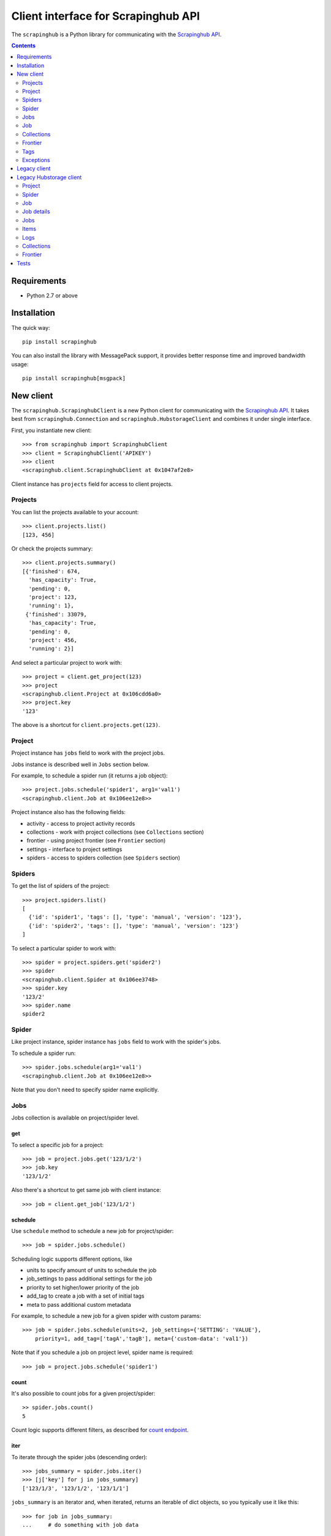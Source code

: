 ====================================
Client interface for Scrapinghub API
====================================

.. image:: https://secure.travis-ci.org/scrapinghub/python-scrapinghub.png?branch=master
   :target: http://travis-ci.org/scrapinghub/python-scrapinghub


The ``scrapinghub`` is a Python library for communicating with the `Scrapinghub API`_.


.. contents:: :depth: 2


Requirements
============

* Python 2.7 or above


Installation
============

The quick way::

    pip install scrapinghub

You can also install the library with MessagePack support, it provides better
response time and improved bandwidth usage::

    pip install scrapinghub[msgpack]


New client
==========

The ``scrapinghub.ScrapinghubClient`` is a new Python client for communicating
with the `Scrapinghub API`_. It takes best from ``scrapinghub.Connection`` and
``scrapinghub.HubstorageClient`` and combines it under single interface.

First, you instantiate new client::

    >>> from scrapinghub import ScrapinghubClient
    >>> client = ScrapinghubClient('APIKEY')
    >>> client
    <scrapinghub.client.ScrapinghubClient at 0x1047af2e8>

Client instance has ``projects`` field for access to client projects.

Projects
--------

You can list the projects available to your account::

    >>> client.projects.list()
    [123, 456]

Or check the projects summary::

    >>> client.projects.summary()
    [{'finished': 674,
      'has_capacity': True,
      'pending': 0,
      'project': 123,
      'running': 1},
     {'finished': 33079,
      'has_capacity': True,
      'pending': 0,
      'project': 456,
      'running': 2}]

And select a particular project to work with::

    >>> project = client.get_project(123)
    >>> project
    <scrapinghub.client.Project at 0x106cdd6a0>
    >>> project.key
    '123'

The above is a shortcut for ``client.projects.get(123)``.

Project
-------

Project instance has ``jobs`` field to work with the project jobs.

Jobs instance is described well in ``Jobs`` section below.

For example, to schedule a spider run (it returns a job object)::

    >>> project.jobs.schedule('spider1', arg1='val1')
    <scrapinghub.client.Job at 0x106ee12e8>>

Project instance also has the following fields:

- activity - access to project activity records
- collections - work with project collections (see ``Collections`` section)
- frontier - using project frontier (see ``Frontier`` section)
- settings - interface to project settings
- spiders - access to spiders collection (see ``Spiders`` section)


Spiders
-------

To get the list of spiders of the project::

    >>> project.spiders.list()
    [
      {'id': 'spider1', 'tags': [], 'type': 'manual', 'version': '123'},
      {'id': 'spider2', 'tags': [], 'type': 'manual', 'version': '123'}
    ]

To select a particular spider to work with::

    >>> spider = project.spiders.get('spider2')
    >>> spider
    <scrapinghub.client.Spider at 0x106ee3748>
    >>> spider.key
    '123/2'
    >>> spider.name
    spider2

Spider
------

Like project instance, spider instance has ``jobs`` field to work with the spider's jobs.

To schedule a spider run::

    >>> spider.jobs.schedule(arg1='val1')
    <scrapinghub.client.Job at 0x106ee12e8>>

Note that you don't need to specify spider name explicitly.

Jobs
----

Jobs collection is available on project/spider level.

get
^^^

To select a specific job for a project::

    >>> job = project.jobs.get('123/1/2')
    >>> job.key
    '123/1/2'

Also there's a shortcut to get same job with client instance::

    >>> job = client.get_job('123/1/2')

schedule
^^^^^^^^

Use ``schedule`` method to schedule a new job for project/spider::

    >>> job = spider.jobs.schedule()

Scheduling logic supports different options, like

- units to specify amount of units to schedule the job
- job_settings to pass additional settings for the job
- priority to set higher/lower priority of the job
- add_tag to create a job with a set of initial tags
- meta to pass additional custom metadata

For example, to schedule a new job for a given spider with custom params::

    >>> job = spider.jobs.schedule(units=2, job_settings={'SETTING': 'VALUE'},
        priority=1, add_tag=['tagA','tagB'], meta={'custom-data': 'val1'})

Note that if you schedule a job on project level, spider name is required::

    >>> job = project.jobs.schedule('spider1')

count
^^^^^

It's also possible to count jobs for a given project/spider::

    >> spider.jobs.count()
    5

Count logic supports different filters, as described for `count endpoint`_.


iter
^^^^

To iterate through the spider jobs (descending order)::

    >>> jobs_summary = spider.jobs.iter()
    >>> [j['key'] for j in jobs_summary]
    ['123/1/3', '123/1/2', '123/1/1']

``jobs_summary`` is an iterator and, when iterated, returns an iterable
of dict objects, so you typically use it like this::

    >>> for job in jobs_summary:
    ...     # do something with job data

Or, if you just want to get the job ids::

    >>> [x['key'] for x in jobs_summary]
    ['123/1/3', '123/1/2', '123/1/1']

Job summary fieldset from ``iter()`` is less detailed than ``job.metadata``,
but contains few new fields as well. Additional fields can be requested using
the ``jobmeta`` parameter. If it used, then it's up to the user to list all the
required fields, so only few default fields would be added except requested
ones::

    >>> job_summary = next(project.jobs.iter())
    >>> job_summary.get('spider', 'missing')
    'foo'
    >>> jobs_summary = project.jobs.iter(jobmeta=['scheduled_by', ])
    >>> job_summary = next(jobs_summary)
    >>> job_summary.get('scheduled_by', 'missing')
    'John'
    >>> job_summary.get('spider', 'missing')
    missing

By default ``jobs.iter()`` returns maximum last 1000 results.
Pagination is available using the ``start`` parameter::

    >>> jobs_summary = spider.jobs.iter(start=1000)

There are several filters like spider, state, has_tag, lacks_tag,
startts and endts (check `list endpoint`_ for more details).

To get jobs filtered by tags::

    >>> jobs_summary = project.jobs.iter(has_tag=['new', 'verified'], lacks_tag='obsolete')

List of tags has ``OR`` power, so in the case above jobs with 'new' or
'verified' tag are expected.

To get certain number of last finished jobs per some spider::

    >>> jobs_summary = project.jobs.iter(spider='foo', state='finished', count=3)

There are 4 possible job states, which can be used as values
for filtering by state:

- pending
- running
- finished
- deleted

Dict entries returned by ``iter`` method contain some additional meta,
but can be easily converted to ``Job`` instances with::

    >>> [Job(x['key']) for x in jobs]
    [
      <scrapinghub.client.Job at 0x106e2cc18>,
      <scrapinghub.client.Job at 0x106e260b8>,
      <scrapinghub.client.Job at 0x106e26a20>,
    ]

summary
^^^^^^^

To check jobs summary::

    >>> spider.jobs.summary()
    [{'count': 0, 'name': 'pending', 'summary': []},
     {'count': 0, 'name': 'running', 'summary': []},
     {'count': 5,
      'name': 'finished',
      'summary': [...]}

It's also possible to get last jobs summary (for each spider)::

    >>> list(sp.jobs.iter_last())
    [{'close_reason': 'success',
      'elapsed': 3062444,
      'errors': 1,
      'finished_time': 1482911633089,
      'key': '123/1/3',
      'logs': 8,
      'pending_time': 1482911596566,
      'running_time': 1482911598909,
      'spider': 'spider1',
      'state': 'finished',
      'ts': 1482911615830,
      'version': 'some-version'}]

Note that there can be a lot of spiders, so the method above returns an iterator.

Job
---

Job instance provides access to a job data with the following fields:

- metadata
- items
- logs
- requests
- samples

Request to cancel a job::

    >>> job.cancel()

To delete a job::

    >>> job.delete()

Metadata
^^^^^^^^

Job details can be found in jobs metadata and it's scrapystats::

    >>> job.metadata['version']
    '5123a86-master'
    >>> job.metadata['scrapystats']
    ...
    'downloader/response_count': 104,
    'downloader/response_status_count/200': 104,
    'finish_reason': 'finished',
    'finish_time': 1447160494937,
    'item_scraped_count': 50,
    'log_count/DEBUG': 157,
    'log_count/INFO': 1365,
    'log_count/WARNING': 3,
    'memusage/max': 182988800,
    'memusage/startup': 62439424,
    ...

Anything can be stored in metadata, here is example how to add tags::

    >>> job.update_metadata({'tags': 'obsolete'})

Items
^^^^^

To retrieve all scraped items from a job::

    >>> for item in job.items.iter():
    ...     # do something with item (it's just a dict)

Logs
^^^^

To retrieve all log entries from a job::

    >>> for logitem in job.logs.iter():
    ...     # logitem is a dict with level, message, time
    >>> logitem
    {
      'level': 20,
      'message': '[scrapy.core.engine] Closing spider (finished)',
      'time': 1482233733976},
    }

Requests
^^^^^^^^

To retrieve all requests from a job::

    >>> for reqitem in job.requests.iter():
    ...     # reqitem is a dict
    >>> reqitem
    [{
      'duration': 354,
      'fp': '6d748741a927b10454c83ac285b002cd239964ea',
      'method': 'GET',
      'rs': 1270,
      'status': 200,
      'time': 1482233733870,
      'url': 'https://example.com'
    }]

Samples
^^^^^^^

To retrieve all samples for a job::

    >>> for sample in job.samples.iter():
    ...     # sample is a list with a timestamp and data
    >>> sample
    [1482233732452, 0, 0, 0, 0, 0]


Collections
-----------

As an example, let's store hash and timestamp pair for foo spider.

Usual workflow with `Collections`_ would be::

    >>> collections = project.collections
    >>> foo_store = collections.get_store('foo_store')
    >>> foo_store.set({'_key': '002d050ee3ff6192dcbecc4e4b4457d7', 'value': '1447221694537'})
    >>> foo_store.count()
    1
    >>> foo_store.get('002d050ee3ff6192dcbecc4e4b4457d7')
    {u'value': u'1447221694537'}
    >>> # iterate over _key & value pair
    ... list(foo_store.iter())
    [{u'_key': u'002d050ee3ff6192dcbecc4e4b4457d7', u'value': u'1447221694537'}]
    >>> # filter by multiple keys - only values for keys that exist will be returned
    ... list(foo_store.iter(key=['002d050ee3ff6192dcbecc4e4b4457d7', 'blah']))
    [{u'_key': u'002d050ee3ff6192dcbecc4e4b4457d7', u'value': u'1447221694537'}]
    >>> foo_store.delete('002d050ee3ff6192dcbecc4e4b4457d7')
    >>> foo_store.count()
    0

Collections are available on project level only.

Frontier
--------

Typical workflow with `Frontier`_::

    >>> frontier = project.frontier

Add a request to the frontier::

    >>> frontier.add('test', 'example.com', [{'fp': '/some/path.html'}])
    >>> frontier.flush()
    >>> frontier.newcount
    1

Add requests with additional parameters::

    >>> frontier.add('test', 'example.com', [{'fp': '/'}, {'fp': 'page1.html', 'p': 1, 'qdata': {'depth': 1}}])
    >>> frontier.flush()
    >>> frontier.newcount
    2

To delete the slot ``example.com`` from the frontier::

    >>> frontier.delete_slot('test', 'example.com')

To retrieve requests for a given slot::

    >>> reqs = frontier.read('test', 'example.com')

To delete a batch of requests::

    >>> frontier.delete('test', 'example.com', '00013967d8af7b0001')

To retrieve fingerprints for a given slot::

    >>> fps = [req['requests'] for req in frontier.read('test', 'example.com')]

Frontier is available on project level only.

Tags
----

Tags is a convenient way to mark specific jobs (for better search, postprocessing etc).

To mark a job with tag ``consumed``::

    >>> job.update_tags(add=['consumed'])

To mark all spider jobs with tag ``consumed``::

    >>> spider.jobs.update_tags(add=['consumed'])

To remove existing tag ``existing`` for all spider jobs::

    >>> spider.jobs.update_tags(remove=['existing'])

Modifying tags is available on spider/job levels.


Exceptions
----------

scrapinghub.exceptions.ScrapinghubAPIError
^^^^^^^^^^^^^^^^^^^^^^^^^^^^^^^^^^^^^^^^^^

Base exception class.


scrapinghub.exceptions.InvalidUsage
^^^^^^^^^^^^^^^^^^^^^^^^^^^^^^^^^^^

Usually raised in case of 400 response from API.


scrapinghub.exceptions.NotFound
^^^^^^^^^^^^^^^^^^^^^^^^^^^^^^^

Entity doesn't exist (e.g. spider or project).


scrapinghub.exceptions.ValueTooLarge
^^^^^^^^^^^^^^^^^^^^^^^^^^^^^^^^^^^^

Value cannot be writtent because it exceeds size limits.

scrapinghub.exceptions.DuplicateJobError
^^^^^^^^^^^^^^^^^^^^^^^^^^^^^^^^^^^^^^^^

Job for given spider with given arguments is already scheduled or running.




Legacy client
=============

First, you connect to Scrapinghub::

    >>> from scrapinghub import Connection
    >>> conn = Connection('APIKEY')
    >>> conn
    Connection('APIKEY')

You can list the projects available to your account::

    >>> conn.project_ids()
    [123, 456]

And select a particular project to work with::

    >>> project = conn[123]
    >>> project
    Project(Connection('APIKEY'), 123)
    >>> project.id
    123

To schedule a spider run (it returns the job id)::

    >>> project.schedule('myspider', arg1='val1')
    u'123/1/1'

To get the list of spiders in the project::

    >>> project.spiders()
    [
      {u'id': u'spider1', u'tags': [], u'type': u'manual', u'version': u'123'},
      {u'id': u'spider2', u'tags': [], u'type': u'manual', u'version': u'123'}
    ]

To get all finished jobs::

    >>> jobs = project.jobs(state='finished')

``jobs`` is a ``JobSet``. ``JobSet`` objects are iterable and, when iterated,
return an iterable of ``Job`` objects, so you typically use it like this::

    >>> for job in jobs:
    ...     # do something with job

Or, if you just want to get the job ids::

    >>> [x.id for x in jobs]
    [u'123/1/1', u'123/1/2', u'123/1/3']

To select a specific job::

    >>> job = project.job(u'123/1/2')
    >>> job.id
    u'123/1/2'

To retrieve all scraped items from a job::

    >>> for item in job.items():
    ...     # do something with item (it's just a dict)

To retrieve all log entries from a job::

    >>> for logitem in job.log():
    ...     # logitem is a dict with logLevel, message, time

To get job info::

    >>> job.info['spider']
    'myspider'
    >>> job.info['started_time']
    '2010-09-28T15:09:57.629000'
    >>> job.info['tags']
    []
    >>> job.info['fields_count]['description']
    1253

To mark a job with tag ``consumed``::

    >>> job.update(add_tag='consumed')

To mark several jobs with tag ``consumed`` (``JobSet`` also supports the
``update()`` method)::

    >>> project.jobs(state='finished').update(add_tag='consumed')

To delete a job::

    >>> job.delete()

To delete several jobs (``JobSet`` also supports the ``update()`` method)::

    >>> project.jobs(state='finished').delete()


Legacy Hubstorage client
========================

The library can also be used for interaction with spiders, jobs and scraped data through ``storage.scrapinghub.com`` endpoints.

First, use your API key for authorization::

    >>> from scrapinghub import HubstorageClient
    >>> hc = HubstorageClient(auth='apikey')
    >>> hc.server_timestamp()
    1446222762611

Project
-------

To get project settings or jobs summary::

    >>> project = hc.get_project('1111111')
    >>> project.settings['botgroups']
    [u'botgroup1', ]
    >>> project.jobsummary()
    {u'finished': 6,
     u'has_capacity': True,
     u'pending': 0,
     u'project': 1111111,
     u'running': 0}

Spider
------

To get spider id correlated with its name::

    >>> project.ids.spider('foo')
    1

To see last jobs summaries::

    >>> summaries = project.spiders.lastjobsummary(count=3)

To get job summary per spider::

    >>> summary = project.spiders.lastjobsummary(spiderid='1')

Job
---

Job can be **retrieved** directly by id (project_id/spider_id/job_id)::

    >>> job = hc.get_job('1111111/1/1')
    >>> job.key
    '1111111/1/1'
    >>> job.metadata['state']
    u'finished'

**Creating** a new job requires a spider name::

    >>> job = hc.push_job(projectid='1111111', spidername='foo')
    >>> job.key
    '1111111/1/1'

Priority can be between 0 and 4 (from lowest to highest), the default is 2.

To push job from project level with the highest priority::

    >>> job = project.push_job(spidername='foo', priority=4)
    >>> job.metadata['priority']
    4

Pushing a job with spider arguments::

    >>> project.push_job(spidername='foo', spider_args={'arg1': 'foo', 'arg2': 'bar'})

Running job can be **cancelled** by calling ``request_cancel()``::

    >>> job.request_cancel()
    >>> job.metadata['cancelled_by']
    u'John'

To **delete** job::

    >>> job.purged()
    >>> job.metadata['state']
    u'deleted'

Job details
-----------

Job details can be found in jobs metadata and it's scrapystats::

    >>> job = hc.get_job('1111111/1/1')
    >>> job.metadata['version']
    u'5123a86-master'
    >>> job.metadata['scrapystats']
    ...
    u'downloader/response_count': 104,
    u'downloader/response_status_count/200': 104,
    u'finish_reason': u'finished',
    u'finish_time': 1447160494937,
    u'item_scraped_count': 50,
    u'log_count/DEBUG': 157,
    u'log_count/INFO': 1365,
    u'log_count/WARNING': 3,
    u'memusage/max': 182988800,
    u'memusage/startup': 62439424,
    ...

Anything can be stored in metadata, here is example how to add tags::

    >>> job.update_metadata({'tags': 'obsolete'})

Jobs
----

To iterate through all jobs metadata per project (descending order)::

    >>> jobs_metadata = project.jobq.list()
    >>> [j['key'] for j in jobs_metadata]
    ['1111111/1/3', '1111111/1/2', '1111111/1/1']

Jobq metadata fieldset is less detailed, than ``job.metadata``, but contains few new fields as well.
Additional fields can be requested using the ``jobmeta`` parameter.
If it used, then it's up to the user to list all the required fields, so only few default fields would be added except requested ones::

    >>> metadata = next(project.jobq.list())
    >>> metadata.get('spider', 'missing')
    u'foo'
    >>> jobs_metadata = project.jobq.list(jobmeta=['scheduled_by', ])
    >>> metadata = next(jobs_metadata)
    >>> metadata.get('scheduled_by', 'missing')
    u'John'
    >>> metadata.get('spider', 'missing')
    missing

By default ``jobq.list()`` returns maximum last 1000 results. Pagination is available using the ``start`` parameter::

    >>> jobs_metadata = project.jobq.list(start=1000)

There are several filters like spider, state, has_tag, lacks_tag, startts and endts.
To get jobs filtered by tags::

    >>> jobs_metadata = project.jobq.list(has_tag=['new', 'verified'], lacks_tag='obsolete')

List of tags has ``OR`` power, so in the case above jobs with 'new' or 'verified' tag are expected.

To get certain number of last finished jobs per some spider::

    >>> jobs_metadata = project.jobq.list(spider='foo', state='finished' count=3)

There are 4 possible job states, which can be used as values for filtering by state:

- pending
- running
- finished
- deleted


Items
-----

To iterate through items::

    >>> items = job.items.iter_values()
    >>> for item in items:
    # do something, item is just a dict

Logs
----

To iterate through 10 first logs for example::

    >>> logs = job.logs.iter_values(count=10)
    >>> for log in logs:
    # do something, log is a dict with log level, message and time keys

Collections
-----------

Let's store hash and timestamp pair for foo spider. Usual workflow with `Collections`_ would be::

    >>> collections = project.collections
    >>> foo_store = collections.new_store('foo_store')
    >>> foo_store.set({'_key': '002d050ee3ff6192dcbecc4e4b4457d7', 'value': '1447221694537'})
    >>> foo_store.count()
    1
    >>> foo_store.get('002d050ee3ff6192dcbecc4e4b4457d7')
    {u'value': u'1447221694537'}
    >>> # iterate over _key & value pair
    ... list(foo_store.iter_values())
    [{u'_key': u'002d050ee3ff6192dcbecc4e4b4457d7', u'value': u'1447221694537'}]
    >>> # filter by multiple keys - only values for keys that exist will be returned
    ... list(foo_store.iter_values(key=['002d050ee3ff6192dcbecc4e4b4457d7', 'blah']))
    [{u'_key': u'002d050ee3ff6192dcbecc4e4b4457d7', u'value': u'1447221694537'}]
    >>> foo_store.delete('002d050ee3ff6192dcbecc4e4b4457d7')
    >>> foo_store.count()
    0

Frontier
--------

Typical workflow with `Frontier`_::

    >>> frontier = project.frontier

Add a request to the frontier::

    >>> frontier.add('test', 'example.com', [{'fp': '/some/path.html'}])
    >>> frontier.flush()
    >>> frontier.newcount
    1

Add requests with additional parameters::

    >>> frontier.add('test', 'example.com', [{'fp': '/'}, {'fp': 'page1.html', 'p': 1, 'qdata': {'depth': 1}}])
    >>> frontier.flush()
    >>> frontier.newcount
    2

To delete the slot ``example.com`` from the frontier::

    >>> frontier.delete_slot('test', 'example.com')

To retrieve requests for a given slot::

    >>> reqs = frontier.read('test', 'example.com')

To delete a batch of requests::

    >>> frontier.delete('test', 'example.com', '00013967d8af7b0001')

To retrieve fingerprints for a given slot::

    >>> fps = [req['requests'] for req in frontier.read('test', 'example.com')]

Tests
=====

The package is covered with integration tests based on `VCR.py library`_: there
are recorded cassettes files in ``tests/*/cassettes`` used instead of HTTP
requests to real services, it helps to simplify and speed up development.

By default, tests use VCR.py ``once`` mode to:

- replay previously recorded interactions.
- record new interactions if there is no cassette file.
- cause an error to be raised for new requests if there is a cassette file.

It means that if you add new integration tests and run all tests as usual,
only new cassettes will be created, all existing cassettes will stay unmodified.

To ignore existing cassettes and use real service, please provide a flag::

    py.test --ignore-cassettes

If you want to update/recreate all the cassettes from scratch, please use::

    py.test --update-cassettes

Note that internally the above command erases the whole folder with cassettes.


.. _Scrapinghub API: http://doc.scrapinghub.com/api.html
.. _Collections: http://doc.scrapinghub.com/api/collections.html
.. _Frontier: http://doc.scrapinghub.com/api/frontier.html
.. _VCR.py library: https://pypi.python.org/pypi/vcrpy
.. _count endpoint: https://doc.scrapinghub.com/api/jobq.html#jobq-project-id-count
.. _list endpoint: https://doc.scrapinghub.com/api/jobq.html#jobq-project-id-list
